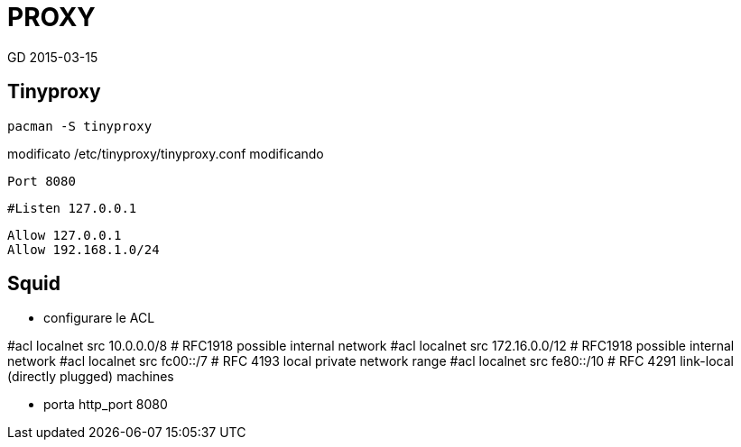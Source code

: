 = PROXY
GD 2015-03-15

== Tinyproxy

	pacman -S tinyproxy
	
modificato /etc/tinyproxy/tinyproxy.conf modificando 

	Port 8080
	
	#Listen 127.0.0.1

	Allow 127.0.0.1
	Allow 192.168.1.0/24
	
== Squid

* configurare le ACL

#acl localnet src 10.0.0.0/8  # RFC1918 possible internal network
#acl localnet src 172.16.0.0/12       # RFC1918 possible internal network
#acl localnet src fc00::/7       # RFC 4193 local private network range
#acl localnet src fe80::/10      # RFC 4291 link-local (directly plugged) machines

* porta 
http_port 8080
